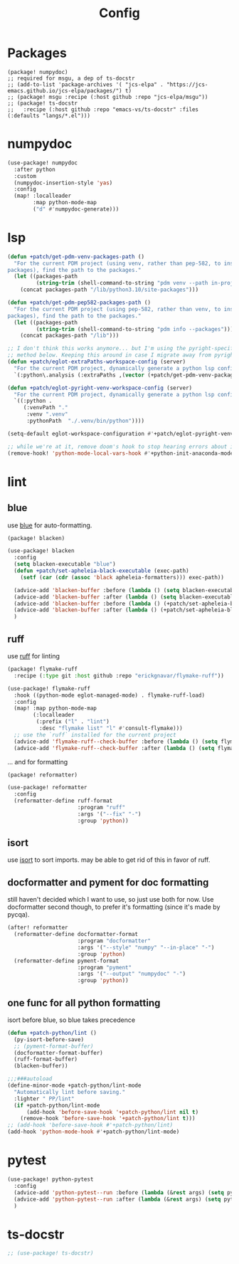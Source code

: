 #+TITLE: Config
#+property: header-args:emacs-lisp :tangle yes
#+property: header-args:elisp :tangle yes

* Packages
#+begin_src elisp :tangle packages.el
(package! numpydoc)
;; required for msgu, a dep of ts-docstr
;; (add-to-list 'package-archives '( "jcs-elpa" . "https://jcs-emacs.github.io/jcs-elpa/packages/") t)
;; (package! msgu :recipe (:host github :repo "jcs-elpa/msgu"))
;; (package! ts-docstr
;;   :recipe (:host github :repo "emacs-vs/ts-docstr" :files (:defaults "langs/*.el")))
#+end_src

* numpydoc
#+begin_src emacs-lisp :tangle yes
(use-package! numpydoc
  :after python
  :custom
  (numpydoc-insertion-style 'yas)
  :config
  (map! :localleader
        :map python-mode-map
        ("d" #'numpydoc-generate)))
#+end_src
* lsp
#+begin_src emacs-lisp
(defun +patch/get-pdm-venv-packages-path ()
  "For the current PDM project (using venv, rather than pep-582, to install
packages), find the path to the packages."
  (let ((packages-path
         (string-trim (shell-command-to-string "pdm venv --path in-project"))))
    (concat packages-path "/lib/python3.10/site-packages")))

(defun +patch/get-pdm-pep582-packages-path ()
  "For the current PDM project (using pep-582, rather than venv, to install
packages), find the path to the packages."
  (let ((packages-path
         (string-trim (shell-command-to-string "pdm info --packages"))))
    (concat packages-path "/lib")))

;; I don't think this works anymore... but I'm using the pyright-specific
;; method below. Keeping this around in case I migrate away from pyright.
(defun +patch/eglot-extraPaths-workspace-config (server)
  "For the current PDM project, dynamically generate a python lsp config."
  `(:python\.analysis (:extraPaths ,(vector (+patch/get-pdm-venv-packages-path)))))

(defun +patch/eglot-pyright-venv-workspace-config (server)
  "For the current PDM project, dynamically generate a python lsp config."
  `((:python .
     (:venvPath "."
      :venv ".venv"
      :pythonPath  "./.venv/bin/python"))))

(setq-default eglot-workspace-configuration #'+patch/eglot-pyright-venv-workspace-config)

;; while we're at it, remove doom's hook to stop hearing errors about it
(remove-hook! 'python-mode-local-vars-hook #'+python-init-anaconda-mode-maybe-h)

#+end_src
* lint
** blue
use [[https://github.com/grantjenks/blue][blue]] for auto-formatting.
#+begin_src emacs-lisp :tangle packages.el
(package! blacken)
#+end_src
#+begin_src emacs-lisp :tangle yes
(use-package! blacken
  :config
  (setq blacken-executable "blue")
  (defun +patch/set-apheleia-black-executable (exec-path)
    (setf (car (cdr (assoc 'black apheleia-formatters))) exec-path))

  (advice-add 'blacken-buffer :before (lambda () (setq blacken-executable (format "%s.venv/bin/blue" (project-root (project-current))))))
  (advice-add 'blacken-buffer :after (lambda () (setq blacken-executable "blue")))
  (advice-add 'blacken-buffer :before (lambda () (+patch/set-apheleia-black-executable (format "%s.venv/bin/blue" (project-root (project-current))))))
  (advice-add 'blacken-buffer :after (lambda () (+patch/set-apheleia-black-executable "blue")))
  )
#+end_src
** ruff
use [[https://github.com/astral-sh/ruff][ruff]] for linting
#+begin_src emacs-lisp :tangle packages.el
(package! flymake-ruff
  :recipe (:type git :host github :repo "erickgnavar/flymake-ruff"))
#+end_src
#+begin_src emacs-lisp :tangle yes
(use-package! flymake-ruff
  :hook ((python-mode eglot-managed-mode) . flymake-ruff-load)
  :config
  (map! :map python-mode-map
        (:localleader
         (:prefix ("l" . "lint")
          :desc "flymake list" "l" #'consult-flymake)))
  ;; use the `ruff` installed for the current project
  (advice-add 'flymake-ruff--check-buffer :before (lambda () (setq flymake-ruff-program (format "%s.venv/bin/ruff" (project-root (project-current))))))
  (advice-add 'flymake-ruff--check-buffer :after (lambda () (setq flymake-ruff-program "ruff"))))
#+end_src
... and for formatting
#+begin_src emacs-lisp :tangle packages.el
(package! reformatter)
#+end_src
#+begin_src emacs-lisp :tangle yes
(use-package! reformatter
  :config
  (reformatter-define ruff-format
                      :program "ruff"
                      :args '("--fix" "-")
                      :group 'python))
#+end_src
** isort
use [[https://github.com/PyCQA/isort][isort]] to sort imports.
may be able to get rid of this in favor of ruff.
** docformatter and pyment for doc formatting
still haven't decided which I want to use, so just use both for now. Use docformatter second though, to prefer it's formatting (since it's made by pycqa).
#+begin_src emacs-lisp :tangle yes
(after! reformatter
  (reformatter-define docformatter-format
                      :program "docformatter"
                      :args '("--style" "numpy" "--in-place" "-")
                      :group 'python)
  (reformatter-define pyment-format
                      :program "pyment"
                      :args '("--output" "numpydoc" "-")
                      :group 'python))
#+end_src
** one func for all python formatting
isort before blue, so blue takes precedence
#+begin_src emacs-lisp :tangle yes
(defun +patch-python/lint ()
  (py-isort-before-save)
  ;; (pyment-format-buffer)
  (docformatter-format-buffer)
  (ruff-format-buffer)
  (blacken-buffer))

;;;###autoload
(define-minor-mode +patch-python/lint-mode
  "Automatically lint before saving."
  :lighter " PP/lint"
  (if +patch-python/lint-mode
      (add-hook 'before-save-hook '+patch-python/lint nil t)
    (remove-hook 'before-save-hook '+patch-python/lint t)))
;; (add-hook 'before-save-hook #'+patch-python/lint)
(add-hook 'python-mode-hook #'+patch-python/lint-mode)
#+end_src
* pytest
#+begin_src emacs-lisp :tangle yes
(use-package! python-pytest
  :config
  (advice-add 'python-pytest--run :before (lambda (&rest args) (setq python-pytest-executable (format "%s.venv/bin/pytest" (project-root (project-current))))))
  (advice-add 'python-pytest--run :after (lambda (&rest args) (setq python-pytest-executable "pytest")))
  )
#+end_src
* ts-docstr
#+begin_src emacs-lisp :tangle yes
;; (use-package! ts-docstr)
#+end_src
